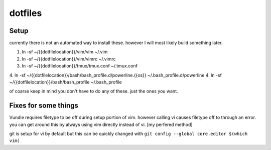 dotfiles
========



Setup
-----

currently there is not an automated way to install these. however I will most likely build something later.

1. ln -sf ~/{{dotfilelocation}}/vim/vim ~/.vim
2. ln -sf ~/{{dotfilelocation}}/vim/vimrc ~/.vimrc
3. ln -sf ~/{{dotfilelocation}}/tmux/tmux.conf ~/.tmux.conf
4. ln -sf ~/{{dotfilelocation}}/bash/bash_profile.d/powerline.{{os}} ~/.bash_profile.d/powerline
4. ln -sf ~/{{dotfilelocation}}/bash/bash_profile ~/.bash_profile

of coarse keep in mind you don't have to do any of these. just the ones you want.


Fixes for some things
---------------------

Vundle requires filetype to be off during setup portion of vim. however calling vi causes filetype off to through an error. 
you can get around this by always using vim directly instead of vi. [my perfered method] 

git is setup for vi by default but this can be quickly changed with ``git config --global core.editor $(which vim)``
